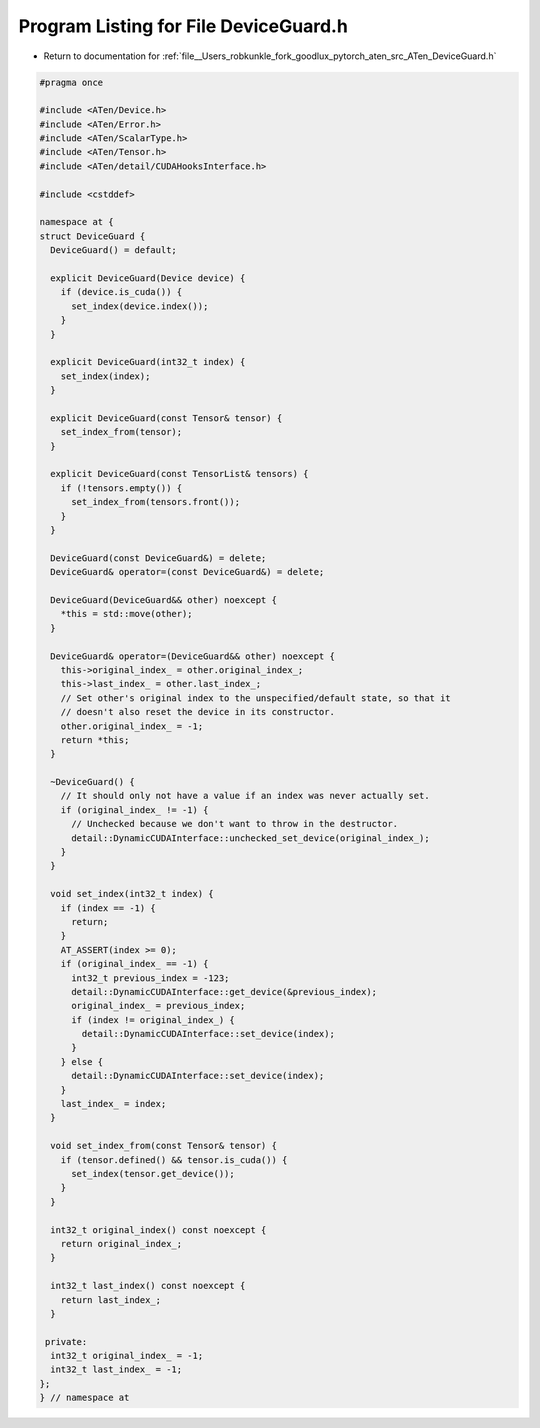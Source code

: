 
.. _program_listing_file__Users_robkunkle_fork_goodlux_pytorch_aten_src_ATen_DeviceGuard.h:

Program Listing for File DeviceGuard.h
======================================

- Return to documentation for :ref:`file__Users_robkunkle_fork_goodlux_pytorch_aten_src_ATen_DeviceGuard.h`

.. code-block:: cpp

   #pragma once
   
   #include <ATen/Device.h>
   #include <ATen/Error.h>
   #include <ATen/ScalarType.h>
   #include <ATen/Tensor.h>
   #include <ATen/detail/CUDAHooksInterface.h>
   
   #include <cstddef>
   
   namespace at {
   struct DeviceGuard {
     DeviceGuard() = default;
   
     explicit DeviceGuard(Device device) {
       if (device.is_cuda()) {
         set_index(device.index());
       }
     }
   
     explicit DeviceGuard(int32_t index) {
       set_index(index);
     }
   
     explicit DeviceGuard(const Tensor& tensor) {
       set_index_from(tensor);
     }
   
     explicit DeviceGuard(const TensorList& tensors) {
       if (!tensors.empty()) {
         set_index_from(tensors.front());
       }
     }
   
     DeviceGuard(const DeviceGuard&) = delete;
     DeviceGuard& operator=(const DeviceGuard&) = delete;
   
     DeviceGuard(DeviceGuard&& other) noexcept {
       *this = std::move(other);
     }
   
     DeviceGuard& operator=(DeviceGuard&& other) noexcept {
       this->original_index_ = other.original_index_;
       this->last_index_ = other.last_index_;
       // Set other's original index to the unspecified/default state, so that it
       // doesn't also reset the device in its constructor.
       other.original_index_ = -1;
       return *this;
     }
   
     ~DeviceGuard() {
       // It should only not have a value if an index was never actually set.
       if (original_index_ != -1) {
         // Unchecked because we don't want to throw in the destructor.
         detail::DynamicCUDAInterface::unchecked_set_device(original_index_);
       }
     }
   
     void set_index(int32_t index) {
       if (index == -1) {
         return;
       }
       AT_ASSERT(index >= 0);
       if (original_index_ == -1) {
         int32_t previous_index = -123;
         detail::DynamicCUDAInterface::get_device(&previous_index);
         original_index_ = previous_index;
         if (index != original_index_) {
           detail::DynamicCUDAInterface::set_device(index);
         }
       } else {
         detail::DynamicCUDAInterface::set_device(index);
       }
       last_index_ = index;
     }
   
     void set_index_from(const Tensor& tensor) {
       if (tensor.defined() && tensor.is_cuda()) {
         set_index(tensor.get_device());
       }
     }
   
     int32_t original_index() const noexcept {
       return original_index_;
     }
   
     int32_t last_index() const noexcept {
       return last_index_;
     }
   
    private:
     int32_t original_index_ = -1;
     int32_t last_index_ = -1;
   };
   } // namespace at
